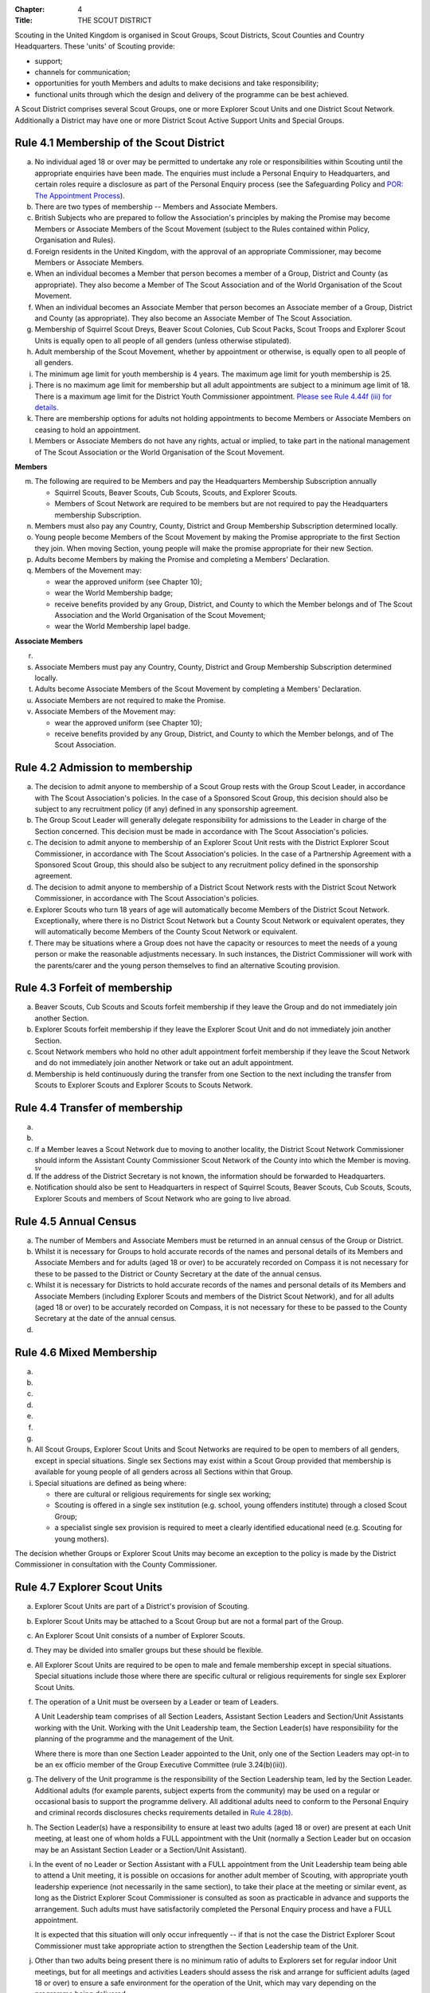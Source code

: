 :Chapter: 4
:Title: THE SCOUT DISTRICT

Scouting in the United Kingdom is organised in Scout Groups, Scout Districts, Scout Counties and Country Headquarters. These 'units' of Scouting provide:

* support;
* channels for communication;
* opportunities for youth Members and adults to make decisions and take responsibility;
* functional units through which the design and delivery of the programme can be best achieved.

A Scout District comprises several Scout Groups, one or more Explorer Scout Units and one District Scout Network. Additionally a District may have one or more District Scout Active Support Units and Special Groups.

Rule 4.1 Membership of the Scout District
-----------------------------------------
a. No individual aged 18 or over may be permitted to undertake any role or responsibilities within Scouting until the appropriate enquiries have been made. The enquiries must include a Personal Enquiry to Headquarters, and certain roles require a disclosure as part of the Personal Enquiry process (see the Safeguarding Policy and `POR: The Appointment Process <https://www.scouts.org.uk/por/the-appointment-process/>`__).

b. There are two types of membership -- Members and Associate Members.

c. British Subjects who are prepared to follow the Association's principles by making the Promise may become Members or Associate Members of the Scout Movement (subject to the Rules contained within Policy, Organisation and Rules).

d. Foreign residents in the United Kingdom, with the approval of an appropriate Commissioner, may become Members or Associate Members.

e. When an individual becomes a Member that person becomes a member of a Group, District and County (as appropriate). They also become a Member of The Scout Association and of the World Organisation of the Scout Movement.

f. When an individual becomes an Associate Member that person becomes an Associate member of a Group, District and County (as appropriate). They also become an Associate Member of The Scout Association.

g. Membership of Squirrel Scout Dreys, Beaver Scout Colonies, Cub Scout Packs, Scout Troops and Explorer Scout Units is equally open to all people of all genders (unless otherwise stipulated).

h. Adult membership of the Scout Movement, whether by appointment or otherwise, is equally open to all people of all genders.

i. The minimum age limit for youth membership is 4 years. The maximum age limit for youth membership is 25.

j. There is no maximum age limit for membership but all adult appointments are subject to a minimum age limit of 18. There is a maximum age limit for the District Youth Commissioner appointment. `Please see Rule 4.44f (iii) for details. <https://www.scouts.org.uk/por/4-the-scout-district/rule-444-responsibilities-of-appointments-in-the-scout-district-sv/>`__

k. There are membership options for adults not holding appointments to become Members or Associate Members on ceasing to hold an appointment.

l. Members or Associate Members do not have any rights, actual or implied, to take part in the national management of The Scout Association or the World Organisation of the Scout Movement.

**Members**

m. The following are required to be Members and pay the Headquarters Membership Subscription annually

   * Squirrel Scouts, Beaver Scouts, Cub Scouts, Scouts, and Explorer Scouts.
   * Members of Scout Network are required to be members but are not required to pay the Headquarters membership Subscription.

n. Members must also pay any Country, County, District and Group Membership Subscription determined locally.

o. Young people become Members of the Scout Movement by making the Promise appropriate to the first Section they join. When moving Section, young people will make the promise appropriate for their new Section.

p. Adults become Members by making the Promise and completing a Members' Declaration.

q. Members of the Movement may:

   * wear the approved uniform (see Chapter 10);
   * wear the World Membership badge;
   * receive benefits provided by any Group, District, and County to which the Member belongs and of The Scout Association and the World Organisation of the Scout Movement;
   * wear the World Membership lapel badge.

**Associate Members**

r. .. body_blank::

s. Associate Members must pay any Country, County, District and Group Membership Subscription determined locally.

t. Adults become Associate Members of the Scout Movement by completing a Members' Declaration.

u. Associate Members are not required to make the Promise.

v. Associate Members of the Movement may:

   * wear the approved uniform (see Chapter 10);
   * receive benefits provided by any Group, District, and County to which the Member belongs, and of The Scout Association.

Rule 4.2 Admission to membership
--------------------------------
a. The decision to admit anyone to membership of a Scout Group rests with the Group Scout Leader, in accordance with The Scout Association's policies. In the case of a Sponsored Scout Group, this decision should also be subject to any recruitment policy (if any) defined in any sponsorship agreement.

b. The Group Scout Leader will generally delegate responsibility for admissions to the Leader in charge of the Section concerned. This decision must be made in accordance with The Scout Association's policies.

c. The decision to admit anyone to membership of an Explorer Scout Unit rests with the District Explorer Scout Commissioner, in accordance with The Scout Association's policies. In the case of a Partnership Agreement with a Sponsored Scout Group, this should also be subject to any recruitment policy defined in the sponsorship agreement.

d. The decision to admit anyone to membership of a District Scout Network rests with the District Scout Network Commissioner, in accordance with The Scout Association's policies.

e. Explorer Scouts who turn 18 years of age will automatically become Members of the District Scout Network. Exceptionally, where there is no District Scout Network but a County Scout Network or equivalent operates, they will automatically become Members of the County Scout Network or equivalent.

f. There may be situations where a Group does not have the capacity or resources to meet the needs of a young person or make the reasonable adjustments necessary. In such instances, the District Commissioner will work with the parents/carer and the young person themselves to find an alternative Scouting provision.

Rule 4.3 Forfeit of membership
------------------------------
a. Beaver Scouts, Cub Scouts and Scouts forfeit membership if they leave the Group and do not immediately join another Section.

b. Explorer Scouts forfeit membership if they leave the Explorer Scout Unit and do not immediately join another Section.

c. Scout Network members who hold no other adult appointment forfeit membership if they leave the Scout Network and do not immediately join another Network or take out an adult appointment.

d. Membership is held continuously during the transfer from one Section to the next including the transfer from Scouts to Explorer Scouts and Explorer Scouts to Scouts Network.

Rule 4.4 Transfer of membership
-------------------------------
a. .. body_blank::

b. .. body_blank::

c. If a Member leaves a Scout Network due to moving to another locality, the District Scout Network Commissioner should inform the Assistant County Commissioner Scout Network of the County into which the Member is moving. :sup:`sv`

d. If the address of the District Secretary is not known, the information should be forwarded to Headquarters.

e. Notification should also be sent to Headquarters in respect of Squirrel Scouts, Beaver Scouts, Cub Scouts, Scouts, Explorer Scouts and members of Scout Network who are going to live abroad.

Rule 4.5 Annual Census
----------------------
a. The number of Members and Associate Members must be returned in an annual census of the Group or District.

b. Whilst it is necessary for Groups to hold accurate records of the names and personal details of its Members and Associate Members and for adults (aged 18 or over) to be accurately recorded on Compass it is not necessary for these to be passed to the District or County Secretary at the date of the annual census.

c. Whilst it is necessary for Districts to hold accurate records of the names and personal details of its Members and Associate Members (including Explorer Scouts and members of the District Scout Network), and for all adults (aged 18 or over) to be accurately recorded on Compass, it is not necessary for these to be passed to the County Secretary at the date of the annual census.

d. .. body_blank::

Rule 4.6 Mixed Membership
-------------------------
a. .. body_blank::

b. .. body_blank::

c. .. body_blank::

d. .. body_blank::

e. .. body_blank::

f. .. body_blank::

g. .. body_blank::

h. All Scout Groups, Explorer Scout Units and Scout Networks are required to be open to members of all genders, except in special situations. Single sex Sections may exist within a Scout Group provided that membership is available for young people of all genders across all Sections within that Group.

i. Special situations are defined as being where:

   * there are cultural or religious requirements for single sex working;
   * Scouting is offered in a single sex institution (e.g. school, young offenders institute) through a closed Scout Group;
   * a specialist single sex provision is required to meet a clearly identified educational need (e.g. Scouting for young mothers).

The decision whether Groups or Explorer Scout Units may become an exception to the policy is made by the District Commissioner in consultation with the County Commissioner.

Rule 4.7 Explorer Scout Units
-----------------------------
a. Explorer Scout Units are part of a District's provision of Scouting.

b. Explorer Scout Units may be attached to a Scout Group but are not a formal part of the Group.

c. An Explorer Scout Unit consists of a number of Explorer Scouts.

d. They may be divided into smaller groups but these should be flexible.

e. All Explorer Scout Units are required to be open to male and female membership except in special situations. Special situations include those where there are specific cultural or religious requirements for single sex Explorer Scout Units.

f. The operation of a Unit must be overseen by a Leader or team of Leaders.

   A Unit Leadership team comprises of all Section Leaders, Assistant Section Leaders and Section/Unit Assistants working with the Unit. Working with the Unit Leadership team, the Section Leader(s) have responsibility for the planning of the programme and the management of the Unit.

   Where there is more than one Section Leader appointed to the Unit, only one of the Section Leaders may opt-in to be an ex officio member of the Group Executive Committee (rule 3.24(b)(iii)).

g. The delivery of the Unit programme is the responsibility of the Section Leadership team, led by the Section Leader. Additional adults (for example parents, subject experts from the community) may be used on a regular or occasional basis to support the programme delivery. All additional adults need to conform to the Personal Enquiry and criminal records disclosures checks requirements detailed in `Rule 4.28(b) <https://www.scouts.org.uk/por/4-the-scout-district/rule-428-the-appointment-of-adults-in-the-scout-district/>`__.

h. The Section Leader(s) have a responsibility to ensure at least two adults (aged 18 or over) are present at each Unit meeting, at least one of whom holds a FULL appointment with the Unit (normally a Section Leader but on occasion may be an Assistant Section Leader or a Section/Unit Assistant).

i. In the event of no Leader or Section Assistant with a FULL appointment from the Unit Leadership team being able to attend a Unit meeting, it is possible on occasions for another adult member of Scouting, with appropriate youth leadership experience (not necessarily in the same section), to take their place at the meeting or similar event, as long as the District Explorer Scout Commissioner is consulted as soon as practicable in advance and supports the arrangement. Such adults must have satisfactorily completed the Personal Enquiry process and have a FULL appointment.

   It is expected that this situation will only occur infrequently -- if that is not the case the District Explorer Scout Commissioner must take appropriate action to strengthen the Section Leadership team of the Unit.

j. Other than two adults being present there is no minimum ratio of adults to Explorers set for regular indoor Unit meetings, but for all meetings and activities Leaders should assess the risk and arrange for sufficient adults (aged 18 or over) to ensure a safe environment for the operation of the Unit, which may vary depending on the programme being delivered.

   It is good practice to have a mixed leadership team.

k. There is no recommended minimum ratio for outdoor activities held away from the usual meeting place or nights away experiences. However, as a minimum, for all Nights Away experiences led by a Nights Away Permit Holder at least two adults must be present overnight. Only in the event of an emergency should an adult be alone overnight with young people on a residential experience.

l. For all Scouting activities a risk assessment should be carried out as stated in `Rule 9.4 <https://www.scouts.org.uk/por/9-activities/rule-94-risk-assessment/>`__. This risk assessment cannot override the minimum requirements stated in Rule 4.7h or those required by the activity rules in `chapter 9 <https://www.scouts.org.uk/por/9-activities/>`__.

m. The age range of the Section is from 14 years to 18 years old. The age for moving from the Scout Section is between 13½ and 14½ years and moving to the Scout Network at 18 years. The leaving age is upon reaching the 18th birthday. Under no circumstances can anyone aged 18 years or over, regardless of ability remain in a youth section (i.e. Squirrel Scouts, Beaver Scouts, Cub Scouts, Scouts or Explorer Scouts).

   NOTE: *A young person who turns 18 during an event or residential activity (of no more than one month's duration) shall be treated as under 18, and be subject to all rules applicable to under 18 year olds, for the duration of that event.*

n. The Explorer Scout Unit should have opportunities for the members to take part in the decision making process. Any forum or committee should have both Explorer Scouts and Leaders working together.

o. Explorer Scouts wear the approved Explorer Scout, Sea Scout or Air Scout uniform with distinguishing emblems and scarves as described in the Chapter 10.

p. The following minimum standards are laid down for Explorer Scout Units

   * Operation overseen by a leader (`Rule 4.7f <https://www.scouts.org.uk/por/4-the-scout-district/rule-47-explorer-scout-units/>`__).
   * Two adults present (`Rule 4.7h <https://www.scouts.org.uk/por/4-the-scout-district/rule-47-explorer-scout-units/>`__).
   * The delivery of a high quality balanced Programme run in accordance with the Association's official publications for the Section.
   * Opportunities for the members to take part in the decision making process. (`Rule 4.7m <https://www.scouts.org.uk/por/4-the-scout-district/rule-47-explorer-scout-units/>`__).
   * The opportunity for every Explorer Scout to attend at least one nights away experience every year.

q. The District Commissioner, with the District Team, is required where necessary to assist Explorer Scout Units to reach the required standard.

r. If an Explorer Scout Unit fails to reach the minimum standard for two consecutive years it may be closed by the District Commissioner with the approval of the District Executive Committee. If an Explorer Scout Unit fails to reach the minimum standard for three years it must be closed.

Rule 4.8 Explorer Scout Unit Partnerships with Groups
-----------------------------------------------------
a. An Explorer Scout Unit and a Scout Group wishing to work together should enter into a Partnership Agreement.

b. The purpose of the Partnership Agreement is to help an Explorer Scout Unit and Scout Group to understand the operational relationship between the two.

c. Whilst many links will be informal, it is important to have a formal Partnership Agreement to ensure that links are maintained and obvious to both parties.

d. The District Explorer Scout Commissioner should ensure that:

   * the Partnership Agreement sets out clearly the links between the Explorer Scout Unit and
   * the Group and arrangements on liaison, the use of equipment, facilities and resources;
   * the Agreement is reviewed regularly to ensure its continuing appropriateness in changing circumstances.

e. Partnership Agreements are not intended to be legally binding documents. Each Agreement should include the following sentence: 'This document is not intended to create legal relations'.

*Further information and examples of Partnership Agreements can be obtained from the Scout Information Centre.*

Rule 4.9 District Scout Networks sv
-----------------------------------
a. District Scout Networks are part of a District's provision of Scouting.

b. A District Scout Network consists of all Members aged 18--25 within the District.

c. All District Scout Networks are required to be open to male and female membership except in special situations. Special situations include those where there are specific cultural or religious requirements for a single sex District Scout Network.

d. The age range of the Section is from 18 years to 25 years. The age from moving from the Explorer Scout Section is 18 years. Upon turning 25 the individual must either (A) apply to become involved in Scouting as an adult in accordance with the relevant appointments process or (B) leave the Association. Network membership ceases upon the individual reaching their 25th birthday.

e. The District Scout Network should provide opportunities for the Members to take part in the decision making process. Any forum or committee should have both Scout Network Members and the District Scout Network Commissioner working together.

f. Scout Network Members wear the approved Scout Network, Sea Scout Network or Air Scout Network uniform with distinguishing emblems and scarves as described in `Chapter 10 <https://www.scouts.org.uk/por/10-uniform-badges-and-emblems/>`__.

g. The following minimum standards are laid down for District Scout Networks:

   * Leadership -- every District Scout Network must have a District Scout Network Commissioner appointed in line with POR: The Appointment Process.
   * Training -- the training of Scout Network Members must be in accordance with the Association's official publications for the Section.
   * Nights Away -- every Scout Network Member must have the opportunity of attending a camp every year.

h. The District Commissioner, with the District Team, is required where necessary to assist a District Scout Network to reach the required standard.

i. If a District Scout Network fails to reach the minimum standard for two consecutive years it may be closed by the District Commissioner with the approval of the District Executive Committee.

j. If a District Scout Network fails to reach the minimum standard for three years it must be closed.

k. A District Scout Network should have a link agreement in place with the Explorer Scout provision within the District.

Rule 4.10 Joint Units
---------------------
Whilst formal Joint Units are not permitted between Explorer Scout Units or Scout Networks and sections of Girlguiding, joint activities are encouraged.

*Further advice and information is available from the Scout Information Centre*.

Rule 4.11 The District Scout Active Support Units
-------------------------------------------------
a. The District Commissioner, in consultation with the District Executive Committee may form District Scout Active Support Units.

b. The purpose of District Scout Active Support Units is to provide active support to Scouting in the District, as identified in the service agreement.

c. All adult only support groups linked to Scouting within the District must be registered as Scout Active Support Units.

d. The District Commissioner must ensure that

   * District Scout Active Support Units are supported and coordinated; and
   * District Scout Active Support Managers are provided with line management either directly by the District Commissioner or from a Deputy District Commissioner or other nominee.

e. Subject in all cases to a satisfactory Personal Enquiry (see Rule 4.28), membership of the District Scout Active Support Unit is open to any person over the age of 18 years, including:

   * those holding appointments, who will be expected to give priority to the duties of their appointments;
   * Scout Network members, who will be expected to give priority to their Scout Network.

f. The District Scout Active Support Manager must be a Member, all other members of a District Scout Active Support Unit must be at least Associate Members. Associate Members may become Members by making the Scout Promise.

g. The District Scout Active Support Manager is responsible for determining the composition, organisation, programme and administration of the Unit in accordance with the service agreement agreed annually with the District Commissioner or nominee.

h. The District Scout Active Support Unit is led by the District Active Support Manager who is responsible for ensuring that the Unit meets its service agreement. One or more District Scout Active Support Co-ordinators may be appointed to assist in the running of the Unit.

i. The following minimum standards are laid down for a District Scout Active Support Unit:

   * **Leadership** -- there must be an appointed District Scout Active Support Manager
   * **Activity** -- the District Scout Active Support Unit must provide active support to Scouting in the District, as detailed in the service agreement.

j. The District Commissioner, with the District Team is required to assist District Scout Active Support Units to reach the required standards.

k. If a District Scout Active Support Unit fails to reach the minimum standards for two consecutive years it may be closed by the District Commissioner with the approval of the District Executive Committee.

l. If a District Scout Active Support Unit fails to reach the minimum standard for three years it must be closed.

Rule 4.12 Special Groups (Scouting for people in hospital or with severe disabilities)
--------------------------------------------------------------------------------------
a. A special provision may be developed to enable young people with a shared protected characteristic to access Scouting e.g. in a hospice or hospital. Special provisions can be used where it is not possible or appropriate for a young person to access mainstream Scouting;

b. Operations which do not follow the standard age range of Sections must be approved by the District Commissioner in consultation with those providing special scouting provision e.g. hospice. Age range flexibility should meet the required standards outlined in Rule 3.12b.

c. Membership is acquired through making the Promise. The Promise needs to be meaningful for each Member and flexibility in expressing the Promise may be required to meet the needs of the individual.

d. Members may wear the uniform of the appropriate Section to which they belong.

e. Provision for people aged over 25 with severe learning difficulties is made through the Scout Active Support Unit.

f. The Gateway Award, as an alternative to the Duke of Edinburgh Award, may be achieved following the successful completion of the Gateway Award programme. The cloth badge is worn on the upper left arm. Further information is available from Mencap, https://www.mencap.org.uk/about-us/our-projects/gateway-award

Further guidance on the formation and operation of Special Groups is available from Headquarters. Guidelines for District Commissioners and sample forms are available from the Scout Information Centre.

Rule 4.13 The Formation and Registration of Scout Districts
-----------------------------------------------------------
a. Scout Districts are registered by Headquarters on the recommendation of the County Commissioner and of the Country Headquarters, where appropriate.

b. Application for registration must be completed and signed by the prospective District Secretary and District Commissioner.

c. The form is sent to Headquarters through the County Secretary who must sign it to signify the approval of the County Commissioner and forward it through the Country Headquarters, if appropriate.

d. The County Commissioner and the County Executive Committee must be satisfied that:

   * registration is desirable;
   * the proposed District will be run properly;
   * suitable Leaders can be found;
   * The prospective District Commissioner:

     * accepts the Association's policies, rules and procedures;
     * undertakes to form a District Scout Council and a District Executive Committee as soon as possible but in any case not later than three months after the date of registration;
     * will initiate a programme of training in accordance with the training policy of the Association;
     * will comply, as appropriate, with the provisions of all rules and guidance relating to Sponsored Scout Groups.

e. If the County Commissioner and the County Executive Committee refuse to recommend the registration of a District, the County Commissioner must send a full report on the matter to the appropriate Country Headquarters.

f. If registration is recommended, Headquarters will issue a Certificate of Registration and send this via the County Secretary to the prospective District Commissioner.

g. Notification of registration will be sent by Headquarters to the Country Headquarters if appropriate.

Rule 4.14 The Formation and Closure of Explorer Scout Units
-----------------------------------------------------------
The opening and closing of Explorer Scout Units is the responsibility of the District Commissioner in consultation with the District Explorer Scout Commissioner, District Executive Committee and Group Scout Leaders.

Rule 4.15 The Formation and Closure of District Scout Networks
--------------------------------------------------------------
The opening and closing of the District Scout Network is the responsibility of the District Commissioner in consultation with the District Scout Network Commissioner, District Executive Committee and Assistant County Commissioner Scout Network. :sup:`sv`

Rule 4.16 Annual Renewal of District and Registrations
------------------------------------------------------
a. Registration is valid only until the 31 March of the calendar year following the issue of the Certificate of Registration.

b. Registration must be renewed annually by completing and submitting an annual registration and census return as directed by Headquarters. Registration renewal also requires the payment of the Headquarters Membership Subscription and any District, County and Country Membership Subscriptions payable.

Rule 4.17 Changes in District Registration
------------------------------------------
a. If it is required to change the registration of a District or to amalgamate it with another District application must be made to Headquarters by the County Secretary.

b. Such changes are made with the approval of the County Commissioner after consultation with the County Executive Committee.

Rule 4.18 Suspension of District Registration
---------------------------------------------
a. Suspension is a purely temporary measure.

b. A District may have its registration suspended by the County Commissioner, or the County Executive Committee. The suspension must be approved by the Regional Commissioner.

c. In exceptional circumstances Headquarters may suspend the registration of a District. This must be done in consultation with the Regional Commissioner.

d. Suspension may also be a consequence of the suspension of the County.

   In such a case the Chief Commissioner may direct that Districts will not be suspended but attached to a neighbouring County.

e. In the event of suspension all District, District Scout Network, Explorer Scout Unit, District and Group Scout Active Support Unit and Group activities must cease. All District Scout Active Support Unit Members, District Scout Network Members, Explorer Scout Unit leadership team members and all adults appointed with any role within the Scout Groups of the District are automatically suspended as if each were individually suspended.

f. During suspension no member of the District, District and Group Scout Active Support Unit, District Scout Network, Unit or Group may wear uniform or badges.

g. If the District Executive Committee is included in the suspension, this must be specified and the County Executive Committee will be responsible for the administration of District property and finance during the period of suspension.

h. The District Scout Council will be included in the suspension only if there are special reasons and then only with the approval of the County Commissioner.

i. A County Commissioner or County Executive Committee who suspends a District must report the matter with full details to the Country Headquarters.

j. The County Commissioner should consult Country Headquarters as to how best to resolve the underlying problem which led to the suspension.

Rule 4.19 Suspension of Explorer Scout Units
--------------------------------------------
a. Suspension is a purely temporary measure.

b. A Explorer Scout Unit may be suspended by the District Commissioner in consultation with the District Executive Committee and District Explorer Scout Commissioner.

c. Suspension may also be a consequence of the suspension of the District. :sup:`sv`

   In such a case the County Commissioner may direct that Explorer Scout Units will not be suspended but attached to a neighbouring District or to the County as appropriate.

d. In the event of suspension all Explorer Scout Unit activities must cease and all Unit leadership team members are automatically suspended as if each were individually suspended.

e. During suspension no member of the Explorer Scout Unit may wear uniform or badges.

f. A District Commissioner who suspends a Explorer Scout Unit must report the matter with full details to the County Commissioner.

Rule 4.20 Suspension of District Scout Networks
-----------------------------------------------
a. Suspension is a purely temporary measure.

b. A District Scout Network may be suspended by the District Commissioner in consultation with the District Executive Committee and the District Scout Network Commissioner and reported to the Assistant County Commissioner Scout Network.

c. Suspension may also be the consequence of the suspension of the District.

   In such a case the County Commissioner may direct that the District Scout Network will not be suspended but attached to a neighbouring District or to the County as appropriate.

d. In the event of suspension all District Scout Network activities must cease and all members of the District Scout Network are automatically suspended as if each were individually suspended.

e. During suspension no member of the District Scout Network may wear uniform or badges.

f. A District Commissioner who suspends a District Scout Network must report the matter with full details to the County Commissioner.

Rule 4.21 Cancellation of Registration of the Scout District
------------------------------------------------------------
a. The registration of a Scout District may be cancelled by Headquarters:

   * on the recommendation of the County Commissioner and the County Executive Committee, following a meeting specially convened.

     At such a meeting, the District Commissioner and District Chair are entitled to be heard;

   * if registration is not renewed at the time of the required annual renewal of registration;
   * if the registration of the County is cancelled.

b. When the registration of a Scout District is cancelled the Scout District ceases to exist and action must be taken as described in Chapter 13 to deal with its property and assets.

c. The membership of each Member of the District will cease automatically, unless membership of another District is arranged as directed by the County Commissioner.

d. A Scout District cannot exist unless it has a current registration with Headquarters.

e. Charity law does not permit a Scout District to transfer from The Scout Association to any other body whether calling itself a scout organisation or by any other name. :sup:`sv`

f. Individual or several Members of a District may leave and join any other organisation they wish. The District itself and all its assets remain part of The Scout Association whose parent body is incorporated by Royal Charter.

g. In the event of all the Members leaving, the County will close the District and cancel its registration.

h. In the event that not all the Members leave, it will be a decision for the County Commissioner and County Executive Committee as to whether to close the District or try to keep it running with a reduced membership.

Rule 4.22 Management of the Scout District
------------------------------------------
a. A Scout District is created and operated as an educational charity.

b. Every Scout District is an autonomous organisation holding its property and equipment and admitting people to membership of the Scout District subject to the policy and rules of The Scout Association.

c. A Scout District is led by a District Commissioner and managed by a District Executive Committee. They are accountable to the District Scout Council for the satisfactory running of the District.

d. The District Commissioner is assisted and supported by:

   * the District Team, comprising the District Youth Commissioner, Deputy District Commissioners, District Explorer Scout Commissioner, District Scout Network Commissioner, all Assistant, District Commissioners and all District Leaders;
   * Administrators and Advisers;
   * the District Scout Council;
   * the District Executive Committee;
   * the District Scout Active Support Unit.

Rule 4.23 Management of the Explorer Scout Unit
-----------------------------------------------
a. Explorer Scout Units are not autonomous organisations. They are part of a Scout District, which acts as an Explorer Scout Unit's parent body.

b. Scout Districts delegate some authority to Explorer Scout Units to allow them to hold property and equipment and admit people to membership of the Explorer Scout Unit subject to the policy and rules of The Scout Association.

c. An Explorer Scout Unit is led by an Explorer Scout Leader and managed by a committee of its Members and Leaders acting together. The Committee is accountable to the District Scout Council for the satisfactory running of the Explorer Scout Unit.

d. The Explorer Scout Leader is assisted and supported by Assistant Explorer Scout Leaders in the delivery of the programme for young people in the Explorer Scout Unit.

Rule 4.24 Management of the District Scout Network sv
-----------------------------------------------------
a. District Scout Networks are not autonomous organisations. They are part of a Scout District, which acts as the District Scout Network's parent body.

b. Scout Districts delegate some authority to the District Scout Network to allow them to hold property and equipment and admit people to membership of the District Scout Network subject to the policy and rules of The Scout Association.

c. The District Scout Network is managed by a team of its Members and a District Scout Network Commissioner acting together. The team is accountable to the District Scout Council for the satisfactory running of the District Scout Network

Rule 4.25 The Constitution of the Scout District
------------------------------------------------
a. In the absence of an existing formally adopted Constitution to the contrary, the following represents an ideal Constitution and will apply where the circumstances and the support allow.
b. There may be situations where it is impractical to implement the constitution in full, such as a District comprising large areas of especially difficult terrain and a small population.
c. All elected and constitutional bodies of The Scout Association at Headquarters, County, and District should have, as full voting members, at least two young people between the age of 18 and 25 years old.
d. This policy as a matter of good practice, should also be applied to any ad hoc, short or long term working groups or committees.

e. **The District Scout Council** :sup:`sv`

   i. The District Scout Council is the electoral body, which supports Scouting in the District. It is the body to which the District Executive Committee is accountable.

   ii. Membership of the District Scout Council is open to:

       **Ex officio**

       * All adult members and associate members of the Scout District (see District roles listed in The Appointments Process chapter, Table 2: Appointments).
       * All adults holding the following appointments from the Scout Groups in the District

         i. Group Scout Leader
         ii. Deputy Group Scout Leader
         iii. Group Chair
         iv. Group Secretary
         v. Group Treasurer
         vi. Section Leader
         vii. Assistant Section Leader
         viii. Group Active Support Manager

       * all Explorer Scouts;
       * all members of the District Scout Network;
       * A representative of the Troop Leadership Forum, selected from amongst the membership of the Forum;
       * all parents of Explorer Scouts;
       * County Commissioner
       * County Chair

       **Nominated Members**

       * Other supporters of the District Appointed by the District Scout Council on the recommendation of the District Commissioner and the District Executive Committee.

       The number of Nominated Members must not exceed the number of Ex Officio members.

       Nominated members must be appointed for a fixed period not exceeding 3 years. Subsequent reappointments are permitted.

   iii. Membership of the District Scout Council ceases upon:

        * the resignation of the member;
        * the dissolution of the Council;
        * the termination of membership by Headquarters following a recommendation by the County Executive Committee.

   iv. The District Scout Council must hold an Annual General Meeting within six months of the financial year end to:

       * receive and consider the Trustees' Annual Report prepared by the District Executive Committee, including the annual statement of accounts (after their examination by an appropriate auditor, independent examiner or scrutineer);
       * approve the District Commissioner's nomination of the District Chair and nominated members of the District Executive Committee;
       * elect a District Secretary unless the District Secretary is employed by the District Executive Committee;
       * elect a District Treasurer;
       * elect members to the District Executive Committee;
       * elect members of the District Scout Council to represent the District on the County Scout Council;
       * appoint an auditor, independent examiner or scrutineer as required;
       * adopt (or reconfirm) certain solutions;

         * agree the quorum for each of:

           - meetings of the District Scout Council,
           - meetings of the District Executive Committee and
           - meetings of any sub-Committees (see Rule 4.25(i)(iii))

         * agree the number of members that may be elected to the District Executive Committee (see Rule 4.25(f)(iii -- Elected Members)
         * adopt (or re-confirm the adoption of) the constitution of the District Scout Council (see Rule 4.25(a))

       * appoint (or re-appoint) any District Presidents or Vice Presidents (see Appointment Process: Table 2).

f. **The District Executive Committee** :sup:`sv`

   i. The Executive Committee exists to support the District Commissioner in meeting the responsibilities of their appointment.

   ii. Members of the District Executive Committee must act collectively as charity Trustees of the Scout District, and in the best interests of its members to: :sup:`sv`

       * Comply with the Policy, Organisation and Rules of The Scout Association.
       * Protect and maintain any property and equipment owned by and/or used by the District.
       * Manage the District finances.
       * Provide insurance for people, property and equipment.
       * Provide sufficient resources for Scouting to operate. This includes, but is not limited to, supporting recruitment, other adult support, and fundraising activities.
       * Promote and support the development of Scouting in the local area.
       * Manage and implement the Safety Policy locally.
       * Ensure that a positive image of Scouting exists in the local community.
       * Appoint and manage the operation of any sub-Committees, including appointing a Chair to lead the sub-Committees.
       * Ensure that Young People are meaningfully involved in decision making at all levels within the District.
       * The opening, closure and amalgamation of Groups, Explorer Scout Units, Scout Network and Scout Active Support Units in the District as necessary.
       * Appoint and manage the operation of a District Appointments Advisory Committee, including appointing an Appointments Chair to lead it.
       * Supervising the administration of Groups, particularly in relation to finance and the trusteeship of property.

       The District Executive Committee must also:

       * Appoint Administrators, Advisers, and Co-opted members to the District Executive Committee.
       * Prepare and approve the Trustees' Annual Report and Annual Accounts after the examination of the accounts by an appropriate auditor, independent examiner or scrutineer.
       * Present the approved Trustees' Annual Report and Annual Accounts to the District Scout Council at the Annual General Meeting; file a copy with the County Executive Committee; and if a registered charity, to submit them to the appropriate charity regulator. (See Rule 13.3).
       * Maintain confidentiality with regard to appropriate Executive Committee business.
       * Where staff are employed, act as a responsible employer in accordance with Scouting's values and relevant legislation.
       * Ensure line management responsibilities for employed staff are clearly established and communicated.

   iii. The District Executive Committee consists of: :sup:`sv`

        **Ex-officio members**

        * The District Chair;
        * The District Commissioner;
        * The District Youth Commissioner;
        * The District Secretary;
        * The District Treasurer;
        * The District Explorer Scout Commissioner
        * The District Scout Network Commissioner

        **Elected members**

        * persons elected at the District Annual General Meeting.
        * these should normally be four to six in number.
        * the actual number must be the subject of a resolution by the District Scout Council.

        **Nominated members**

        * persons nominated by the District Commissioner.
        * the nominations must be approved at the District Annual General Meeting.
        * persons nominated need not be members of the District Scout Council and their number must not exceed that of the elected members.

        **Co-opted members**

        * persons co-opted annually by the District Executive Committee.
        * the number of co-opted members must not exceed that of the elected members.

        **Right of Attendance**

        * The County Commissioner and the County Chair have the right of attendance at meetings of the District Executive Committee.

   iv. Additional Requirements for sub-Committees:

       * sub-Committees consist of members nominated by the Committee.
       * The District Commissioner and the District Chair will be ex-officio members of any subcommittee of the District Executive Committee.
       * Any fundraising committee must include at least two members of the District Executive Committee No Section Leader or Assistant Leader should serve on such a fundraising subcommittee.

   v. Additional Requirements for Charity Trustees: :sup:`sv`

      * All ex-officio, elected, nominated and co-opted members of the District Executive Committee are Charity Trustees of the Scout District.
      * Only persons aged 18 and over may be full voting members of the District Executive Committee because of their status as Charity Trustees (however the views of young people in the District must be taken into consideration).
      * Complete Module 1 Essential Information, Safety, Safeguarding, GDPR and Trustee Introduction training within 5 months of the role start date.
      * Certain people are disqualified from being Charity Trustees by virtue of the Charities Acts. (See rule 13.1)
      * Charity Trustees are responsible for ensuring compliance with all relevant legislation including the Data Protection Act 2018.

g. .. body_blank::

h. **The District Team Meeting**

   i. The District Team, meets as frequently as necessary. It is chaired by the District Commissioner and comprises the District Youth Commissioner, Deputy District Commissioners, Explorer Scout Commissioner, Scout Network Commissioner, all Assistant District Commissioners, District Leaders and District Scout Active Support Managers.

   ii. The purpose of the District Team Meeting is to:

       * review the progress, standards and effectiveness of programmes of Groups, Explorer Scout Units and District Scout Network in the District;
       * plan a programme of visits to Scout Groups, Explorer Scout Units and District Scout Network;
       * give support and encouragement to Leaders;
       * plan the support of adults undertaking Adult Training;
       * plan any programme of District events deemed to be necessary to supplement Scouting in the Groups, Explorer Scout Units and District Scout Network;
       * secure the support of District Scout Active Support Units in the work of the District;
       * keep the District Executive Committee advised of the financial requirements of the training programme in the District, including Explorer Scout Units and District Scout Network;

i. **Conduct of Meetings in the Scout District** :sup:`sv`

   i. In meetings of the District Scout Council and the District Executive Committee only the members specified may vote.
   ii. Decisions are made by a majority of votes of those present at the meeting. In the event of an equal number of votes being cast on either side in any issue the chair does not have a casting vote and the matter is taken not to have been carried.
   iii. The District Scout Council must make a resolution defining a quorum for meetings of the Council and the District Executive Committee and its sub-Committees.
   iv. Electronic voting (such as email) is allowed for decision making of the District Executive Committee and its sub-Committees when deemed appropriate by the Chair. In such instances at least 75% of committee members must approve the decision.
   v. The District Executive Committee and its sub-Committees can meet by telephone conference, video conference as well as face to face in order to discharge their responsibilities when agreed by the appropriate Chair.

Rule 4.26 Administrators and Advisers
-------------------------------------
a. The District Chair and the District Commissioner must be able to work in partnership.

b. To assist the formation of this partnership the District Chair is nominated by the District Commissioner.

c. The appointment of the District Chair is approved by the District Scout Council at its Annual General Meeting. The role may not be held by a Leader, Manager or Supporter where that could lead to any real or potential conflict of interest within the charity or directly related charities. For example, a Group Chair should not be the District Chair in the same Scout District but could be District Chair in a different Scout District (subject to having the time and skill to undertake both roles).

d. Every effort should be made to find a District Chair. Only in extreme circumstances may the District Commissioner act as District Chair for a short period.

e. The District Secretary---unless employed by the District---is elected by the District Scout Council at the Annual General Meeting every year. The role may not be held by a Leader, Manager or Supporter where that could lead to any real or potential conflict of interest within the charity or directly related charities. For example, a Group Secretary should not be the District Secretary in the same Scout District but could be District Secretary in a different Scout District (subject to having the time and skill to undertake both roles).\ :sup:`sv`

f. The District Treasurer is elected by the District Scout Council at the Annual General Meeting every year. The role may not be held by a Leader, Manager or Supporter where that could lead to any real or potential conflict of interest within the charity or directly related charities. For example, a Group Treasurer should not be the District Treasurer in the same Scout District but could be District Treasurer in a different Scout District (subject to having the time and skill to undertake both roles).\ :sup:`sv`

g. No individual may hold more than one of the appointments of District Chair, Secretary or Treasurer of the same Executive Committee. Neither may the appointments be combined in anyway.

h. Other Administrators and Advisers may be appointed by the District Executive Committee with the approval of the District Commissioner as per POR: The Appointment Process.

i. Administrators and Advisers appointments may be terminated by:

   * the resignation of the holder;
   * the unanimous resolution of all other members of the District Executive Committee;
   * the expiry of the period of the appointment;
   * confirmation by Headquarters of the termination of the appointment in the event of the cancellation of the registration of the District.

j. The appointment and termination of all District Administrators and Advisers appointments must be reported to the District Secretary who should maintain a record of such appointments.

Rule 4.27 Minimum Age for Appointments
--------------------------------------
a. To hold an adult appointment in a Scout District a person must have reached the age of 18.

Rule 4.28 The Appointment of Adults in the Scout District sv
------------------------------------------------------------
a. No individual aged 18 or over may be permitted to undertake any role or responsibilities within Scouting until the appropriate enquiries have been made. The enquiries must include a Personal Enquiry to Headquarters, and certain roles require a criminal records disclosure check as part of the Personal Enquiry process (see the Safeguarding Policy and POR: The Appointment Process).

b. A Personal Enquiry (including where relevant a criminal records disclosure check) will always be required for any person aged 18 or over who meets **any** of the following criteria: :sup:`sv`

   * wishes to become a Member or Associate member (for members of Scout Network -- `see 4.28m below <https://www.scouts.org.uk/por/4-the-scout-district/rule-428-the-appointment-of-adults-in-the-scout-district/>`__); or
   * will be a member of an Executive Committee; or
   * will be assisting with overnight activities (including Nights Away); or
   * may be helping out once a week (or on four occasions in a thirty day period) or more frequently; or
   * will have unsupervised access to young people.

c. For the purposes of `4.28b <https://www.scouts.org.uk/por/4-the-scout-district/rule-428-the-appointment-of-adults-in-the-scout-district/>`__ above 'unsupervised' means not being within sight and hearing of another adult who holds a valid criminal records disclosure check.

d. A person who requires a Personal Enquiry under `4.28(b) <https://www.scouts.org.uk/por/4-the-scout-district/rule-428-the-appointment-of-adults-in-the-scout-district/>`__ above (including where relevant a criminal records disclosure check) and who does not have an active role on Compass must be registered on Compass as an Occasional Helper. Occasional Helpers are not entitled to membership status or member benefits (including certain insurances -- see the Unity web site) and the recording on Compass is only provided to enable the Personal Enquiry and criminal records disclosure checks to be conducted. :sup:`sv`

e. Certain roles will require a criminal records disclosure check every five years.

f. A new criminal records disclosure check is not normally required if the individual is simply moving from one role to another within England and Wales; or within Northern Ireland; or within Scotland, provided the procedures have been followed for the initial role, that they have a valid criminal records disclosure check and the person's service has been continuous. However, depending on the result of previous enquiries a further Personal Enquiry may be required.

g. Where roles requiring a criminal records disclosure check (`see POR: The Appointment Process <https://www.scouts.org.uk/por/the-appointment-process/>`__) are held in more than one legal jurisdiction (i.e. England and Wales; Scotland; Northern Ireland) separate criminal records disclosure checks must be carried out in all the jurisdictions in which those roles are held.

h. A Personal Enquiry is initiated by adding the appropriate role to Compass. This should be done as soon as the individual concerned has agreed to take on a role.

i. When completing a Personal Enquiry accurate information about the individual must be given.

j. The full rules for the appointment of adults can be found in POR: The Appointment Process.

k. Occasional Helpers (including parents) who are required to undertake a Personal Enquiry (`see 4.28a and 4.28b <https://www.scouts.org.uk/por/4-the-scout-district/rule-428-the-appointment-of-adults-in-the-scout-district/>`__) must either be entered directly into Compass or recorded using the Association's official Joining Forms and then be transferred accurately into Compass (available from https://www.scouts.org.uk/). The appropriate on-line or paper based criminal records disclosure check application process must then be followed. :sup:`sv`

l. Section leaders should ensure that Occasional Helpers who are involved more than once a month are aware of the appointment opportunities available to them.

m. Members of Scout Network are required to undertake a Personal Enquiry without a criminal records disclosure check (by being added to Compass as a member of the relevant District Scout Network). If members of Scout Network assist with or supervise members of a younger Section, they must be appointed to an appropriate role (such as an Occasional Helper, Section Assistant or Leader) and undertake the relevant appointment process (including undertaking a criminal records disclosure check).

.. rule:: 4.29
   :blank:

.. rule:: 4.30
   :blank:

.. rule:: 4.31
   :blank:

.. rule:: 4.32
   :blank:

.. rule:: 4.33
   :blank:

.. rule:: 4.34
   :blank:

.. rule:: 4.35
   :blank:

.. rule:: 4.36
   :blank:

Rule 4.37 The Appointment of Explorer Scout Young Leaders
---------------------------------------------------------
a. Explorer Scouts can become Young Leaders in the Squirrel Scout, Beaver Scout, Cub Scout and Scout Sections.

b. Explorer Scout Young Leaders should undertake appropriate training as described in the Young Leaders' Scheme. It is compulsory for Explorer Scout Young Leaders to complete Module A within their first three months.

c. A young person under the age of 18 years working with another Section must not have unsupervised access to youth Members.

d. All Explorer Scout Young Leaders are members of a Young Leaders' Explorer Scout Unit.

e. The following non-members may work with the Squirrel Scout, Beaver Scout, Cub Scout or Scout Sections, with the agreement of the Section Leader, for a fixed period of time (as required for their level of award.

   * Members of Girlguiding UK aged 14--18 undertaking a Girlguiding UK award with a volunteering requirement.
   * Young people aged 14--18 undertaking the Volunteering Section of the Duke of Edinburgh's Award.

   Note: Non-members may not volunteer within Scouting until they are 14 years of age.

f. Non-members working with Beaver Scout, Cub Scout or Scout sections are also required to complete training similar to Explorer Scout Young Leaders, this is outlined at https://www.scouts.org.uk/dofe and in the Young Leaders' Scheme.

g. Members of Girlguiding and those young people undertaking the Volunteering Section of the Duke of Edinburgh's Award are not members of the Association and do not have access to the wider Explorer Scout provision.

Rule 4.38 Employed District Staff
---------------------------------
a. District Trustees (members of the District Executive Committee) other than the District Secretary may not be paid a salary or remuneration.

b. District Administrators, local Development Officers or other staff may be employed by the District Executive Committee and paid a salary out of District funds.

c. The District Executive Committee must consult the District Commissioner in making such appointments.

d. Professional advice should be sought with regard to pension scheme facilities, conditions of employment, taxation and National Insurance requirements.

e. The procedures for enquiry and the appointment of adults must be followed.

.. rule:: 4.39
   :blank:

.. rule:: 4.40
   :blank:

.. rule:: 4.41
   :blank:

.. rule:: 4.42
   :blank:

Rule 4.43 Limitation on holding more than one Appointment
---------------------------------------------------------
a. No Manager, Leader or Supporter may hold more than one appointment unless able to carry out all of the duties of more than one appointment satisfactorily.

b. The District Commissioner must give approval for any person to hold more than one appointment and, if the appointments are to be held in more than one District or County, the approval of all the Commissioners concerned must be obtained.

c. The District Commissioner may not hold any other appointment, other than in a short term 'acting' capacity or as a Training Adviser.

Rule 4.44 Responsibilities of Appointments in the Scout District
----------------------------------------------------------------
a. **The District Commissioner:**

   i. The District Commissioner is responsible to the County Commissioner and to Headquarters for:

      * the development of Scouting in the District;
      * promoting and maintaining the policies of the Association;
      * the local management of the Safety Policy together with the District Executive Committee;
      * ensuring that all adults working within the Scout District (including members of any District Scout Active Support Units) are appropriate persons to carry out the tasks given them;
      * ensuring that all Leaders have the opportunity to attend a first aid or a First Response course during their first year of appointment;
      * encouraging and facilitating the training of Members of the Movement as appropriate throughout the District;
      * ensuring that all adults in the District are appropriately trained;
      * all aspects of Scouting in the District, particularly ensuring that Managers, Leaders Supporters and Administrators properly discharge their responsibilities and duties as specified in these Rules;
      * ensuring that Scout Groups, Explorer Scout Units, District Scout Network and Group or District Scout Active Support Units are visited by members of the District Team;
      * advising Leaders on how to conduct themselves in accordance with the Association's Policies and Rules as defined from time to time in Policy, Organisation and Rules and in the Association's Handbooks and other official publications;
      * encouraging the formation and operation of the District Scout Council, Scout Active Support Units, Scout Groups, Explorer Scout Units, and District Scout Network and assisting in their effective working;
      * securing the harmonious co-operation of all Members of the Movement in the District and settling any disputes between them;
      * performing all duties specified in these Rules for District Commissioners in respect of training and administration, particularly in respect of appointments, registration, Membership of the Movement and decorations and awards;
      * the achievement of minimum standards for Scout Groups, Sections in Groups, Explorer Scout Units and District Scout Network;
      * the observance of all Rules relating to the conduct of Scouting activities, particularly to camping and activities requiring the observance of safety precautions;
      * co-operation and the maintenance of good relations with Members of Girlguiding and other youth organisations in the District and ensuring that the Association is adequately represented on local committees, particularly youth committees;
      * encouraging the formation, operation and effective working of the District Explorer Scout meeting;
      * encouraging the formation, operation and effective working of the District Patrol Leaders Forum;
      * ensuring the District has effective communication with the Assistant County Commissioner Scout Network;
      * matters relating to the admission of members of District Scout Active Support Units;
      * agreeing the remit of any District Scout Active Support Units and reviewing them annually;
      * for nominating the District Chair and certain members of the District Executive Committee.

   ii. The District Commissioner may not hold the appointment of District Chair, nor may they nominate any other Manager, Leader or Supporter to that appointment.

   iii. The District Commissioner is an ex-officio member of the County Scout Council.

   iv. The District Commissioner has the right of attendance at all Councils and Committees and their sub-Committees within the District.

   v. If a District Commissioner role is or becomes vacant the County Commissioner should appoint an Acting District Commissioner as a temporary measure while the recruitment of a new District Commissioner takes place. The County Commissioner must give priority to filling the District Commissioner vacancy, within 6 months if possible.

   vi. Until the County Commissioner can appoint an Acting District Commissioner, the County Commissioner assumes the role of Acting District Commissioner.

   vii. The role of Acting District Commissioner has the same responsibilities as a District Commissioner role, including the responsibilities as a Charity Trustee for the Scout District.

   viii. In respect of the District Scout Council and the District Executive Committee the District Commissioner must nominate the District Chair and certain members.

b. **The Deputy District Commissioner**

   i. Deputy District Commissioners may be appointed to assist and deputise for the District Commissioner.

   ii. The duties of the appointment will be defined by the District Commissioner at the time of appointment.

c. **District Explorer Scout Commissioner**

   i. A District Explorer Scout Commissioner may be appointed for the Section.

   ii. The District Explorer Scout Commissioner will normally be a Leader experienced in the Section and will normally have completed a Wood Badge for the Explorer Scout Section.

   iii. The functions of the appointment are to:

        * assist the District Commissioner with the running of the Section, including the personal support and encouragement of Leaders;
        * visit Explorer Scout Units and provide technical advice on their operations;
        * promote the work of the District Explorer Scout Meeting;
        * arrange for the organisation of District events;
        * ensure that District Leaders' Meetings are held and to carry out such other duties as may be delegated by the District Commissioner;
        * maintain effective links with all Scout Groups;
        * maintain effective links with the Scout Network.
        * If a District Explorer Scout Commissioner role is or becomes vacant the District Commissioner should appoint an Acting District Explorer Scout Commissioner as a temporary measure while the recruitment of a new District Explorer Scout Commissioner takes place. The District Commissioner must give priority to filling the District Explorer Scout Commissioner vacancy, within 6 months if possible.
        * Until the County Commissioner can appoint an Acting District Commissioner, the District Commissioner assumes the role of Acting District Explorer Scout Commissioner.
        * The role of Acting District Explorer Scout Commissioner has the same responsibilities as a District Explorer Scout Commissioner role, including the responsibilities as a Charity Trustee for the Scout District.

d. **District Scout Network Commissioner**

   i. A District Scout Network Commissioner must be appointed for a District Scout Network.

   ii. The functions of the appointment are to:

       * Ensure that the District Scout Network operates;
       * Provide technical advice on the operations of the District Scout Network;
       * Liaise with the District Explorer Scout Commissioner and maintain effective links with all Explorer Scout Units.
       * Support the Programme Coordinator(s) of the District Scout Network
       * Encourage participation in the programme and projects devised by the District Scout Network and other Scout Networks.
       * Ensure that members of the District Scout Network are aware of volunteering opportunities in the District.

e. **Assistant District Commissioners**

   i. Assistant District Commissioners may be appointed to assist the District Commissioner with general or particular duties (e.g. General Duties, Squirrel Scouts, Beaver Scouts, Cub Scouts, Scouts, Adult Training).

f. **District Youth Commissioner**

   i. A District Youth Commissioner may be appointed.

   ii. the functions of the appointment are:

       As a member of the District Leadership team the District Youth Commissioner works in partnership with the District Commissioner and Chair of the District Executive Committee. The role is to ensure that young people from 4--25 years are involved and engaged in every decision that shapes their Scouting experience locally and to empower young people to share their ideas and have a meaningful voice in planning, implementing and reviewing their programme and opportunities, as well as promoting peer leadership opportunities for young people in all Sections.

   iii. Deputy District Youth Commissioners may be appointed to support the work of the District Youth Commissioner.

   iv. The role start date for a District Youth Commissioner or Deputy District Youth Commissioner must be between their 18\ :sup:`th` and 25\ :sup:`th` birthdays. The initial appointment will be for a period not exceeding three years. Following as Appointment Review, the role can be extended by mutual consent between the role holder and the line manager. No District Youth Commissioner or Deputy District Youth Commissioner may be in role for a total of more than six years (nor beyond their 28\ :sup:`th` birthday if that date would come before the end of the extended term(s)).

Rule 4.45 Responsibility for Sectional Matters
----------------------------------------------
a. Assistant District Commissioners may be appointed for the Squirrel Scout, Beaver Scout, Cub Scout, or Scout Sections.

b. The Assistant District Commissioner is usually a Leader experienced in the particular Section concerned and will normally have completed Wood Badge Training for that Section.

c. The functions of the appointment are:

   * to assist the District Commissioner with the running of the Section, including the personal support and encouragement of Leaders;
   * to visit Sections in Groups and provide technical advice on their operation;
   * to arrange for the organisation of District events;
   * to ensure that District Leaders' Meetings are held and to carry out such other duties as may be delegated by the District Commissioner.

Rule 4.46 Responsibility for Specialist Subjects
------------------------------------------------
a. Assistant District Commissioners may be appointed to assist the District Commissioner with a variety of special responsibilities, including Air and Water Activities, Inclusion and Media Relations. :sup:`sv`

b. The Assistant District Commissioner will usually, and most importantly, be experienced in the particular subject.

c. The precise role of the specialist Assistant District Commissioner will necessarily depend on the nature of the appointment and must be specified in detail by the District Commissioner.

d. Generally the specialist Assistant District Commissioner will be expected to carry out the functions of the District Commissioner in the particular area of responsibility, ensure that the Association's policies are followed and provide the necessary support and encouragement for Leaders.

Rule 4.47 Responsibility for General Duties
-------------------------------------------
a. One or more Assistant District Commissioners may be appointed for general duties in the District or for a particular part of the District. Possible roles include General Duties, Development or Relationships. Alternatively the geographical area of the appointment may be named.

b. These appointments will normally be filled by experienced Commissioners.

c. The duties will be specified by the District Commissioner on appointment, but are likely to include areas of specially delegated responsibility or deputising generally for the District Commissioner.

Rule 4.48 District Leaders
--------------------------
a. District Leaders may be appointed to fulfil certain functions in relation to the Sections of Scouting e.g. District Cub Scout Leader. District Explorer Scout Leaders may also be appointed to support the work of the District Explorer Scout Commissioner.

b. The duties of such appointments will be defined by the District Commissioner at the time of the appointment.

Rule 4.49 Explorer Scout Leaders
--------------------------------
a. The Explorer Scout Leader is responsible, in conjunction with any Explorer Scout committee, for the training of Explorer Scouts, subject to the general supervision of the District Explorer Scout Commissioner and with the assistance of Assistant Explorer Scout Leaders, Section Assistants and Skills Instructors.

b. It is the Leader's responsibility actively to encourage the transfer between Sections, and maintain effective links with local Scout Leaders and Scout Network Co-coordinators.

c. The responsibilities of Assistant Explorer Scout Leaders are specified by the Explorer Scout Leader, who should have regard to the desirability of developing the Assistant's leadership potential.

Rule 4.50 The Training of Adults in the Scout District
------------------------------------------------------
a. The acceptance of an appointment involves an obligation to undertake training appropriate to the appointment.

b. For roles that require a Wood Badge, a Training Adviser will be assigned to the adult to draw up a Personal Learning Plan, support the adult through the scheme and validate the necessary modules.

c. .. body_blank::
      :add_training_note:

d. .. body_blank::.

e. .. body_blank::.

f. Validation is necessary for all modules identified on the *Personal Learning Plan*.

   Validation is the process of demonstrating to the Training Adviser that the adult can put the objectives of the module into practice in their Scouting role.

g. Following the successful validation of the *Personal Learning Plan* a Wood Badge can be awarded.

h. Following the award of a Wood Badge, the adult must complete a minimum of five hours *Ongoing* learning per year, averaged over the length of the appointment.

i. It is the responsibility of the adult's line manager to monitor completion of *Ongoing* learning.

   Ongoing learning is defined as any learning achieved by the adult that can be applied to their Scouting role.

j. In exceptional circumstances, Headquarters may prescribe the *Ongoing* learning requirements during a certain year (or years) for all or certain roles.

*For more information about Adult Training see the publication 'The Scout Association's Adult Training scheme' available from the Scout Information Centre.*

Rule 4.51 Adult Responsibility for the Programme
------------------------------------------------
a. Section Leaders, working with Assistant Leaders and Section Assistants, are responsible for the detailed programme of individual Dreys, Colonies, Packs, Troops and Explorer Scout Units.

b. Leaders should take account of the additional needs of individual Members, the youth programme, badges and awards, and the Section's method as outlined in current Section handbooks.

c. Attention must be paid to the requirements of safety and to any Rules governing activities.

Rule 4.52 Young People's Responsibility for the Programme
---------------------------------------------------------
a. Progressive responsibility for planning and decision-making is an important element of the Programme.

b. There should be effective operation of the Unit Forum, and the District Explorer Scout Youth Forum.

**Awards and Badges**

Requirements of Section awards and badges are found in the Association's official publications for the Section.

Rule 4.53 Responsibility for the Programme in a District Scout Network sv
-------------------------------------------------------------------------
a. A District Scout Network Commissioner, working with the Programme Coordinator(s) in a District, is responsible for the detailed programme and projects undertaken by the District Scout Network.

b. Members of the District Scout Network should play a leading role in organising projects to facilitate participation in the programme, and where possible, take responsibility for supporting projects by taking on the position of Programme Coordinator.

Rule 4.54 The Scouts of the World Award
---------------------------------------
a. The Scouts of the World Award aims to encourage Scout network members with their personal development; development of life skills as well as to support projects within society, locally, nationally and/or globally.

b. Scout Network members must join the project on the Scout Network website.

c. On satisfactory completion of the award, UK Headquarters must be notified and the badge and certificate will be sent to the relevant Scout Network Commissioner.

d. The award is delivered by members who have been trained by UKHQ as trainers for the award, according to the requirements set out by WOSM. UKHQ will provide support to those members wishing to become mentors who will support Scout Network members through their award journey.

Rule 4.55 The Explorer Belt Award
---------------------------------
a. The Explorer Belt award is designed to enable Explorer Scouts, Scout Network Members and members of the Senior Section of Girlguiding aged 16 or over, working as a team to plan, train for and undertake their own expedition abroad. If aged 16--18 years old, you may only participate in an organised expedition supported by an in-country leadership team, rather than being self-led.

b. .. body_blank::

c. .. body_blank::

d. The young person must register with Headquarters to begin working on the award and will then be assigned a mentor locally. On completion of the award, Headquarters must be notified and the badge and certificate will be sent to the relevant Commissioner.

*Further information is available in the relevant Section handbooks.*

Rule 4.56 The Duke of Edinburgh's Award sv
------------------------------------------
a. The Scout Association is a Licenced Organisation for the Duke of Edinburgh's Award.

b. Each Country Headquarters is a separate Licenced Organisation.

c. The District Commissioner may appoint a District Adviser for the Duke of Edinburgh's Award.

d. The District DofE Adviser must participate in appropriate training for the role within one year of appointment. This training should include attendance at an Introduction to the DofE Course and any other suitable training which may be available.

e. The assessors for the various Sections of the Bronze, Silver and Gold Awards must be approved by the County or District Adviser and all expedition assessors must hold the DofE Expedition Assessor Accreditation and have The Scout Association listed as a Licenced Organisation on their DofE training record.

f. Verifying and Issuing the Awards:

   * Bronze and Silver Awards may be verified by an appointed verifier within the County or Country as approved by the Licenced Organisation;
   * Gold Awards in England, the Channel Islands the Isle of Man and British Scouting Overseas and Wales (from 1 April 2018) are verified by Headquarters;
   * Gold Awards in Northern Ireland are verified by the Northern Ireland Scout Council;
   * Gold Awards in Scotland are verified by Scottish Headquarters;
   * Gold Awards in Wales are verified by the ScoutsCymru Office (until 31 March 2018).

g. Each award has a cloth badge for wear with uniform, a lapel badge and a certificate.

h. Bronze and Silver Awards are presented by the District or County Commissioner or their nominee.

i. Gold Award Badges are presented locally by the County Commissioner or their nominee.

j. Gold Award Certificates are normally presented at a reception arranged in one of the Royal Palaces.

Further information about the Duke of Edinburgh's Award can be obtained from https://www.scouts.org.uk/dofe

Rule 4.57 The Queen's Scout Award
---------------------------------
a. The Queen's Scout Award is the highest youth Award available. It is available for both Explorer Scouts aged 16 or over, and Scout Network Members.

b. The young person must register with Headquarters to begin working on the award and will then be assigned a mentor locally.

c. On completion of the award, Headquarters must be notified and the badge and certificate will be sent to the relevant Queen's Scout Award Coordinator for presentation or, if none appointed, to the relevant Commissioner. :sup:`sv`

.. rule:: 4.58
   :blank:

Rule 4.59 Finance and the Scout District sv
-------------------------------------------
Certain Rules in this chapter do not apply, without modification, in parts of the British Isles outside England and Wales.

a. Every Scout District is a separate educational charity and is under a statutory obligation to keep proper books of account.

b. The Charities Acts (presently Charities Act 2011) apply directly only in England and Wales, but similar legislation applies elsewhere in the British Isles.

c. The District Executive must ensure that proper financial planning and budgetary control is operated within the District.

d. The District Team Meeting must be consulted on the financial planning of the District's activities.

e. All expenditure not specifically delegated to the District Team Meeting, Explorer Scout Units, District Scout Network or District Scout Active Support Unit must be approved by the District Executive Committee to ensure that the District can meet any liability incurred.

f. When entering into any financial or contractual obligation or commitment with another party, the persons concerned should make it clear to the other party that they are acting on behalf of the District, an Explorer Scout Unit or District Scout Network and not in a personal capacity.

g. A statement of accounts must be prepared annually and be scrutinised, independently examined or audited as appropriate in accordance with these Rules.

h. The District must ensure that signed copies of the annual report and accounts are sent to the County Treasurer within the 14 days following the District's Annual General Meeting at which the annual report and accounts were received and considered.

i. If called upon to do so, the District Treasurer must send a copy of the latest statement of accounts to the County Treasurer or Headquarters. When sending to Headquarters, please send one copy of the annual report and accounts via email to `finance@scouts.org.uk <mailto:Governance@scouts.org.uk>`__

j. If the District is a registered charity a copy of the annual report and accounts must also be sent to the Charity regulator within ten months of the end of the financial year end.

k. The annual statement of accounts must account for all monies received or paid on behalf of the District, including all Explorer Scout Units, any District Scout Network, Committees and District Scout Active Support Units.

l. If the annual gross income or expenditure is above the limits laid down in the factsheet *Accounting and Audit Requirements for Group, Districts, Counties/Areas and Scottish Regions* the statement of accounts must be in the form of a Statement of Financial Activities (SOFA) with balance sheet. The factsheet is available from www.scouts.org.uk.

m. If the annual gross income or total income is less than the limits laid down in the factsheet an annual receipts and payments account together with a statement of assets and liabilities may be prepared instead.

n. If the District is a Registered Charity, the annual report and accounts must include its charity number, particulars of any land occupied and assets, which form part of a permanent endowment together with details of any receipts or payments forming part of such an endowment.

o. A permanent endowment is an asset, e.g. a property held by the District, which may not be sold or disposed of.

p. The particulars of the trustees in whom such assets are vested must also be shown.

q. The annual statement of accounts must be in the format of one of four model annual statements available for download from https://www.scouts.org.uk/volunteers/running-things-locally/finances-and-insurance/accounting-and-reporting/ These models are suitable for:

   * receipts and payments accounts for a single fund unit i.e. where there are no special funds whose use is restricted;
   * receipts and payments accounts for a multi fund unit i.e. where there are special funds in addition to a general fund;
   * accruals (SOFA) accounts for a single fund unit. Guidance and templates available from https://www.charitysorp.org
   * accruals (SOFA) accounts for a multi fund unit. guidance and templates available from https://www.charitysorp.org

   The appropriate model will depend upon the annual gross income in the financial year and whether the District has any special funds whose use is restricted to particular purposes rather than the general purposes of the District.

r. At each Annual General Meeting of the District Scout Council a scrutineer, independent examiner or auditor as appropriate must be appointed.

s. Each District can decide if they need an auditor, independent examiner or scrutineer, by reference to the factsheet *Accounting and Audit Requirements for Group, Districts, Counties/Areas and Scottish Regions*.

t. The auditor, independent examiner, or scrutineer must carry out an external examination of the accounts in accordance with the requirements of the Charities Act 2011.

u. A report to the trustees (the District Executive Committee) must be completed in accordance with one of the models in the specimen accounts referred to in the factsheet *Accounting and Audit Requirements for Group, Districts, Counties/Areas and Scottish Regions* as appropriate to a scrutineer, an independent examiner or an auditor.

v. A scrutineer, or independent examiner is required to carry out the work programme defined in the factsheet *Accounting and Audit Requirements for Group, Districts, Counties/Areas and Scottish Regions*

Rule 4.60 Funds administered by a District Scout Network, Explorer Scout Units, District Scout Active Support Units and other Sections in the District
------------------------------------------------------------------------------------------------------------------------------------------------------
a. Any other District approved activity that is not an independent charity (eg a District Scout Network, an Explorer Scout Unit, a District Scout Active Support Unit, District Scout Show, Campsite, Badge Secretary) must itself administer sums allocated to it by the District Executive Committee.

b. Subscriptions paid by Members of any District Scout Network, Explorer Scout Unit, District Scout Active Support Unit or other activity within a Scout District or on their behalf must be handed to the District Treasurer or their nominee as soon as possible after receipt.

c. The District Treasurer should make the necessary records and pay the money into the District bank account(s) as soon as practicable.

d. Each District Scout Network, Explorer Scout Unit, District Scout Active Support Unit or other activity must keep proper cash account(s) which must be produced, together with supporting vouchers and the cash balance, to the District Treasurer at least once in each period of three months.

Rule 4.61 Bank Accounts
-----------------------
a. All monies received by or on behalf of the District either directly or via supporters, must be paid into bank account(s) held in the name of the District. The account may, alternatively, be a National Savings Account or a building society account.

b. The account(s) will be operated by the District Treasurer and other persons authorised by the District Executive Committee.

c. A minimum of two signatures must be required for withdrawals.

d. Under no circumstances must any monies received by any one on behalf of the District be paid into a private bank account.

e. Cash received at a specific activity may only be used to defray expenses of that same specific activity if the District Executive Committee has so authorised beforehand and if a proper account of the receipts and payments is kept.

f. Funds not immediately required must be transferred into a suitable investment account held in the name of the District.

g. District funds must be invested as specified by the Trustee Act 2000. :sup:`sv`

h. District funds may be invested in one of the special schemes run by Headquarters.

i. The bank(s) at which the District account(s) are held must be instructed to certify the balance(s) at the end of the financial period direct to the scrutineer, independent examiner or auditor as appropriate.

Rule 4.62 Disposal of District Assets at Amalgamation
-----------------------------------------------------
a. If two or more Scout Districts amalgamate, the retiring Treasurers must prepare a statement of account dated at the date of the amalgamation.

b. This statement, together with all District assets, supported by all books of account and vouchers, must be handed to the Treasurer of the District formed by the amalgamation.

c. If the District Treasurer considers it necessary after consultation with the District Executive Committee, they may ask the County Executive Committee to appoint an appropriate person to examine the accounts.

Rule 4.63 Disposal of District Assets at Splitting
--------------------------------------------------
a. If a Scout District is split into two or more separate Districts, or into parts which will be amalgamated with other Districts, the assets of the District should be divided into proportions approximately represented by the Scouting populations of each part after splitting.

b. These proportions of the District assets should then be transferred to the Districts which will in future be responsible for those parts of the old District.

c. This will normally be done under the supervision of the Scout County in which the District is situated, but in the case of difficulties the instructions of the Country Headquarters should be sought.

Rule 4.64 Disposal of District Assets at Closure
------------------------------------------------
a. If a District ceases to exist, the District Treasurer must prepare a statement of account dated at the effective date of closure.

b. This statement, together with all District assets, must be handed to the County Treasurer as soon as possible after the closure date and must be supported by all books of accounts and vouchers.

c. The County Treasurer will ensure that the statement of account is properly scrutinised, independently examined or audited as appropriate.

d. Any assets remaining after the closure of a District will automatically pass to the County Scout Council which shall use or dispose of these assets at its absolute discretion. :sup:`sv`

e. If there is any reasonable prospect of the District being revived the County Scout Council may delay the disposal of these assets for such a period as it thinks proper with a view to returning them to the revived District.

f. If the County Executive Committee wishes the assets to pass to some other beneficiary, in the absence of some pre-existing agreement, the County Treasurer must forward a copy of the financial statement to the Country Headquarters with the proposals of the Executive Committee requesting instructions.

g. The County Executive Committee is responsible for preserving the statements of account and all accounting records of the District.

Rule 4.65 Preservation of Books of Account
------------------------------------------
a. Statements of account and all existing accounting records must be preserved for at least six years from the end of the financial year in which they are made, or for such longer period as may be required by H.M. Revenue and Customs.

Rule 4.66 Payment of the Membership Subscription
------------------------------------------------
a. In order to meet the costs of Headquarters services to the Movement and the costs of organising and administering the Association, and to meet the Association's obligations to World Scouting, the Board of Trustees of the Association requires Members to pay a Headquarters Membership Subscription.

b. The amount of the Membership Subscription is decided annually by the Board of Trustees.

c. In addition, to meet local costs, the local Scout Country, County and the local Scout District may charge a membership subscription.

d. Every Scout District is responsible for the payment of the Headquarters Membership Subscription and any Country and County Subscriptions in accordance with the numbers returned on the annual census return.

e. Payments should be remitted to the County Treasurer not later than the date annually notified locally.

f. Membership subscriptions may be collected from the Members or their parents by a method decided by the District Executive Committee.

g. The District is encouraged to use the Gift Aid scheme for subscription payments.

h. The amount of the Headquarters Membership Subscription decided by the Board of Trustees applies to the whole of the United Kingdom.

i. The Board of Trustees will decide what proportion, if any, is to be retained by the Country Councils of Northern Ireland, Scotland and Wales towards the costs of their own Country Headquarters services.

Rule 4.67 Fundraising
---------------------
a. In order to maintain its work and to generate all that is needed to implement its training programme, the Scout Movement has to support itself financially.

b. Scout Districts are expected to generate sufficient funds to carry out their own programme of activities.

c. Fundraising carried out on behalf of Scouting must be conducted in accordance with the principles embodied in the Scout Promise and Law.

d. Within the provisions of this policy the methods of fundraising may be chosen so long as they are consistent with the Movement's reputation and good standing.

e. Fundraising conducted on behalf of Scouting may be by any means not forbidden by law, and which is acceptable to the local community, provided that

   * the proceeds of the activity go wholly to the work of the District or, in the case of joint activities with other organizations, that part of the proceeds allotted to the District is wholly applied to the work of the District;
   * it does not encourage the habit of gambling.

f. The public collections of money are allowed provided that the legislation regarding age, action and location of collectors is complied with. Details may be obtained from the Scout Information Centre.

g. Collections may take place even though there is no visible reciprocal effort for the donation.

   Stickers and flags are appropriate. It is considered that value for the donation has already been given to society by the work of the Scout Movement in and for the community.

Rule 4.68 Joint Fundraising Projects
------------------------------------
a. Joint fundraising projects with other charitable organisations are permitted provided that the part of the proceeds allotted to the other organisation is used wholly for purposes other than those of private gain.

b. Country Headquarters should be consulted if there is the slightest doubt as to the bona fides of the other organisation in respect of the purposes of the fundraising activity.

c. When undertaking a joint project it is advisable to agree terms via a Memorandum of Understanding or non-legal agreement.

Rule 4.69 Fundraising and the Law
---------------------------------
a. All fundraising undertaken on behalf of the Movement must be carried out as prescribed by the law. This will include those regulations governing house to house collections, street collections, lotteries, gaming, children and young persons. Details can be

   obtained from the Fundraising section of the Scouts website. https://www.scouts.org.uk/volunteers/running-things-locally/grants-and-funds-for-your-local-group/fundraising-support/

Rule 4.70 Lotteries and Gaming
------------------------------
a. If a District considers raising funds by means governed by the legislation detailed at 4.69, the proposed activity must have the approval of the District Executive Committee.

b. Regard must be paid to the views of parents and to local public opinion. Activities affected by this legislation include raffles, whist drives and similar methods of fundraising involving participation on payment of stakes.

c. The promoter of any fundraising activity governed by legislation should be a member of the District Executive Committee.

d. Districts adjacent to the District engaging in fundraising should be informed of the proposed activity and care must be taken to contain the activity within as close an area to that in which the District operates as practical.

e. Any advertising material used must conform with the requirements of the legislation and must not contain any matter which is not in strict conformity with the standards of the Movement.

f. If the District is a registered charity, this fact must be stated in any advertising material

Rule 4.71 Appeals for Funds
---------------------------
a. Districts may not issue general appeals for funds.

b. In exceptional circumstances approval may be sought from the County Executive Committee, who must consult the Country Headquarters.

c. Any permitted appeal must not exceed the boundaries of the District.

Rule 4.72 Professional Fundraisers
----------------------------------
a. Districts may not appoint a professional fundraiser without the approval of the County Executive Committee who will ensure that the requirements of the legislation are fully complied with.

Rule 4.73 Grant Aid and Loans
-----------------------------
a. Provided that a District raises a proportion of its own funds, it may accept financial assistance in the form of grant aid or loans.

b. Application for grants or loans from Local Authorities must be approved by the District Chair and County Commissioner before submission.

c. Applications for grants or loans from Headquarters must have the approval of the District Chair and the County Commissioner.

d. Applications for grants or loans from sources other than those referred to above must have the approval of the District Chair and of the County Commissioner if the latter so directs.

e. If changes are being planned about how grants may be spent which differ from what was originally proposed, the funder's approval must first be obtained in writing if that is a requirement of the grant awarded.
